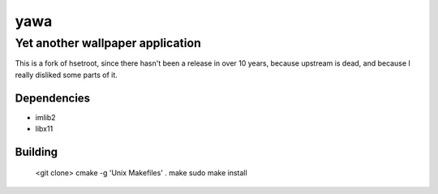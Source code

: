 ======
 yawa
======
-----------------------------------
 Yet another wallpaper application
-----------------------------------

This is a fork of hsetroot, since there hasn't been a release in over 10
years, because upstream is dead, and because I really disliked some parts
of it.

Dependencies
============

* imlib2
* libx11

Building
========
    <git clone>
    cmake -g 'Unix Makefiles' .
    make
    sudo make install
